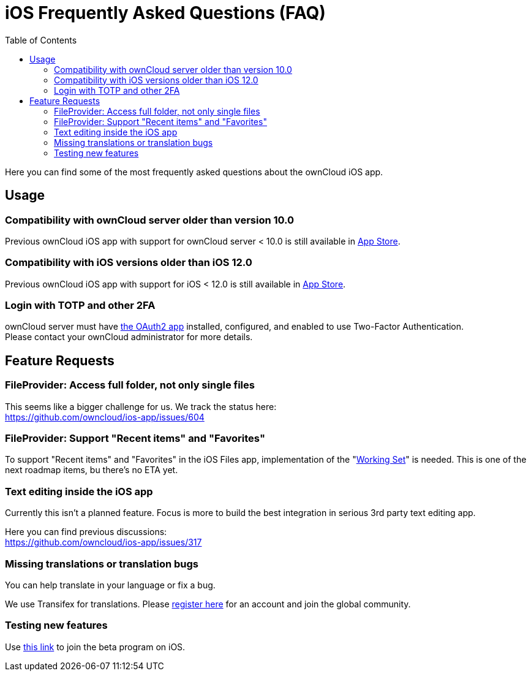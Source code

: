 = iOS Frequently Asked Questions (FAQ)
:hardbreaks:
:oauth2-app-url: https://marketplace.owncloud.com/apps/oauth2
:ios-legacy-appstore-url: https://apps.apple.com/app/id543672169
:ios-app-tx-url: https://www.transifex.com/owncloud-org/owncloud/mobile-ios-app/
:ios-app-beta-url: https://owncloud.com/beta-testing/#ios
:toc: right

Here you can find some of the most frequently asked questions about the ownCloud iOS app.

== Usage

=== Compatibility with ownCloud server older than version 10.0

Previous ownCloud iOS app with support for ownCloud server < 10.0 is still available in {ios-legacy-appstore-url}[App Store].

=== Compatibility with iOS versions older than iOS 12.0

Previous ownCloud iOS app with support for iOS < 12.0 is still available in {ios-legacy-appstore-url}[App Store].

=== Login with TOTP and other 2FA

ownCloud server must have {oauth2-app-url}[the OAuth2 app] installed, configured, and enabled to use Two-Factor Authentication.
Please contact your ownCloud administrator for more details.

== Feature Requests

=== FileProvider: Access full folder, not only single files

This seems like a bigger challenge for us. We track the status here:
https://github.com/owncloud/ios-app/issues/604

=== FileProvider: Support "Recent items" and "Favorites"

To support "Recent items" and "Favorites" in the iOS Files app, implementation of the "https://developer.apple.com/documentation/fileprovider/content_and_change_tracking/defining_your_file_provider_s_content#2897861[Working Set]" is needed. This is one of the next roadmap items, bu there's no ETA yet.

=== Text editing inside the iOS app

Currently this isn't a planned feature. Focus is more to build the best integration in serious 3rd party text editing app.

Here you can find previous discussions:
https://github.com/owncloud/ios-app/issues/317

=== Missing translations or translation bugs

You can help translate in your language or fix a bug.

We use Transifex for translations. Please {ios-app-tx-url}[register here] for an account and join the global community.

=== Testing new features

Use {ios-app-beta-url}[this link] to join the beta program on iOS.

